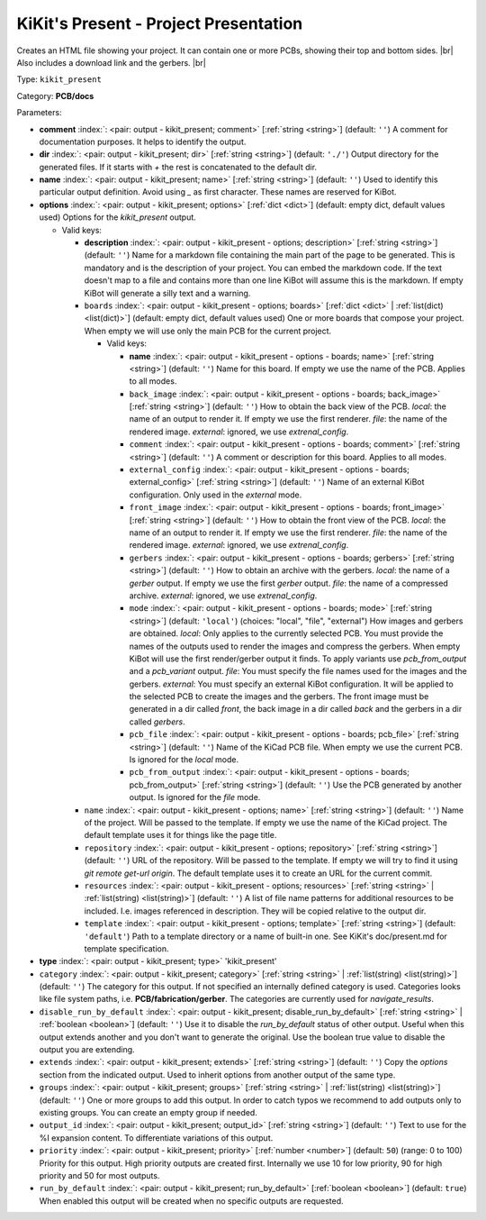 .. Automatically generated by KiBot, please don't edit this file

.. index::
   pair: KiKit's Present - Project Presentation; kikit_present

KiKit's Present - Project Presentation
~~~~~~~~~~~~~~~~~~~~~~~~~~~~~~~~~~~~~~

Creates an HTML file showing your project.
It can contain one or more PCBs, showing their top and bottom sides. |br|
Also includes a download link and the gerbers. |br|

Type: ``kikit_present``

Category: **PCB/docs**

Parameters:

-  **comment** :index:`: <pair: output - kikit_present; comment>` [:ref:`string <string>`] (default: ``''``) A comment for documentation purposes. It helps to identify the output.
-  **dir** :index:`: <pair: output - kikit_present; dir>` [:ref:`string <string>`] (default: ``'./'``) Output directory for the generated files.
   If it starts with `+` the rest is concatenated to the default dir.
-  **name** :index:`: <pair: output - kikit_present; name>` [:ref:`string <string>`] (default: ``''``) Used to identify this particular output definition.
   Avoid using `_` as first character. These names are reserved for KiBot.
-  **options** :index:`: <pair: output - kikit_present; options>` [:ref:`dict <dict>`] (default: empty dict, default values used) Options for the `kikit_present` output.

   -  Valid keys:

      -  **description** :index:`: <pair: output - kikit_present - options; description>` [:ref:`string <string>`] (default: ``''``) Name for a markdown file containing the main part of the page to be generated.
         This is mandatory and is the description of your project.
         You can embed the markdown code. If the text doesn't map to a file and contains
         more than one line KiBot will assume this is the markdown.
         If empty KiBot will generate a silly text and a warning.
      -  ``boards`` :index:`: <pair: output - kikit_present - options; boards>` [:ref:`dict <dict>` | :ref:`list(dict) <list(dict)>`] (default: empty dict, default values used) One or more boards that compose your project.
         When empty we will use only the main PCB for the current project.

         -  Valid keys:

            -  **name** :index:`: <pair: output - kikit_present - options - boards; name>` [:ref:`string <string>`] (default: ``''``) Name for this board. If empty we use the name of the PCB.
               Applies to all modes.
            -  ``back_image`` :index:`: <pair: output - kikit_present - options - boards; back_image>` [:ref:`string <string>`] (default: ``''``) How to obtain the back view of the PCB.
               *local*: the name of an output to render it.
               If empty we use the first renderer.
               *file*: the name of the rendered image.
               *external*: ignored, we use `extrenal_config`.
            -  ``comment`` :index:`: <pair: output - kikit_present - options - boards; comment>` [:ref:`string <string>`] (default: ``''``) A comment or description for this board.
               Applies to all modes.
            -  ``external_config`` :index:`: <pair: output - kikit_present - options - boards; external_config>` [:ref:`string <string>`] (default: ``''``) Name of an external KiBot configuration.
               Only used in the *external* mode.
            -  ``front_image`` :index:`: <pair: output - kikit_present - options - boards; front_image>` [:ref:`string <string>`] (default: ``''``) How to obtain the front view of the PCB.
               *local*: the name of an output to render it.
               If empty we use the first renderer.
               *file*: the name of the rendered image.
               *external*: ignored, we use `extrenal_config`.
            -  ``gerbers`` :index:`: <pair: output - kikit_present - options - boards; gerbers>` [:ref:`string <string>`] (default: ``''``) How to obtain an archive with the gerbers.
               *local*: the name of a `gerber` output.
               If empty we use the first `gerber` output.
               *file*: the name of a compressed archive.
               *external*: ignored, we use `extrenal_config`.
            -  ``mode`` :index:`: <pair: output - kikit_present - options - boards; mode>` [:ref:`string <string>`] (default: ``'local'``) (choices: "local", "file", "external") How images and gerbers are obtained.
               *local*: Only applies to the currently selected PCB.
               You must provide the names of the outputs used to render
               the images and compress the gerbers.
               When empty KiBot will use the first render/gerber output
               it finds.
               To apply variants use `pcb_from_output` and a `pcb_variant`
               output.
               *file*: You must specify the file names used for the images and
               the gerbers.
               *external*: You must specify an external KiBot configuration.
               It will be applied to the selected PCB to create the images and
               the gerbers. The front image must be generated in a dir called
               *front*, the back image in a dir called *back* and the gerbers
               in a dir called *gerbers*.
            -  ``pcb_file`` :index:`: <pair: output - kikit_present - options - boards; pcb_file>` [:ref:`string <string>`] (default: ``''``) Name of the KiCad PCB file. When empty we use the current PCB.
               Is ignored for the *local* mode.
            -  ``pcb_from_output`` :index:`: <pair: output - kikit_present - options - boards; pcb_from_output>` [:ref:`string <string>`] (default: ``''``) Use the PCB generated by another output.
               Is ignored for the *file* mode.

      -  ``name`` :index:`: <pair: output - kikit_present - options; name>` [:ref:`string <string>`] (default: ``''``) Name of the project. Will be passed to the template.
         If empty we use the name of the KiCad project.
         The default template uses it for things like the page title.
      -  ``repository`` :index:`: <pair: output - kikit_present - options; repository>` [:ref:`string <string>`] (default: ``''``) URL of the repository. Will be passed to the template.
         If empty we will try to find it using `git remote get-url origin`.
         The default template uses it to create an URL for the current commit.
      -  ``resources`` :index:`: <pair: output - kikit_present - options; resources>` [:ref:`string <string>` | :ref:`list(string) <list(string)>`] (default: ``''``)  A list of file name patterns for additional resources to be included.
         I.e. images referenced in description.
         They will be copied relative to the output dir.

      -  ``template`` :index:`: <pair: output - kikit_present - options; template>` [:ref:`string <string>`] (default: ``'default'``) Path to a template directory or a name of built-in one.
         See KiKit's doc/present.md for template specification.

-  **type** :index:`: <pair: output - kikit_present; type>` 'kikit_present'
-  ``category`` :index:`: <pair: output - kikit_present; category>` [:ref:`string <string>` | :ref:`list(string) <list(string)>`] (default: ``''``) The category for this output. If not specified an internally defined category is used.
   Categories looks like file system paths, i.e. **PCB/fabrication/gerber**.
   The categories are currently used for `navigate_results`.

-  ``disable_run_by_default`` :index:`: <pair: output - kikit_present; disable_run_by_default>` [:ref:`string <string>` | :ref:`boolean <boolean>`] (default: ``''``) Use it to disable the `run_by_default` status of other output.
   Useful when this output extends another and you don't want to generate the original.
   Use the boolean true value to disable the output you are extending.
-  ``extends`` :index:`: <pair: output - kikit_present; extends>` [:ref:`string <string>`] (default: ``''``) Copy the `options` section from the indicated output.
   Used to inherit options from another output of the same type.
-  ``groups`` :index:`: <pair: output - kikit_present; groups>` [:ref:`string <string>` | :ref:`list(string) <list(string)>`] (default: ``''``) One or more groups to add this output. In order to catch typos
   we recommend to add outputs only to existing groups. You can create an empty group if
   needed.

-  ``output_id`` :index:`: <pair: output - kikit_present; output_id>` [:ref:`string <string>`] (default: ``''``) Text to use for the %I expansion content. To differentiate variations of this output.
-  ``priority`` :index:`: <pair: output - kikit_present; priority>` [:ref:`number <number>`] (default: ``50``) (range: 0 to 100) Priority for this output. High priority outputs are created first.
   Internally we use 10 for low priority, 90 for high priority and 50 for most outputs.
-  ``run_by_default`` :index:`: <pair: output - kikit_present; run_by_default>` [:ref:`boolean <boolean>`] (default: ``true``) When enabled this output will be created when no specific outputs are requested.

